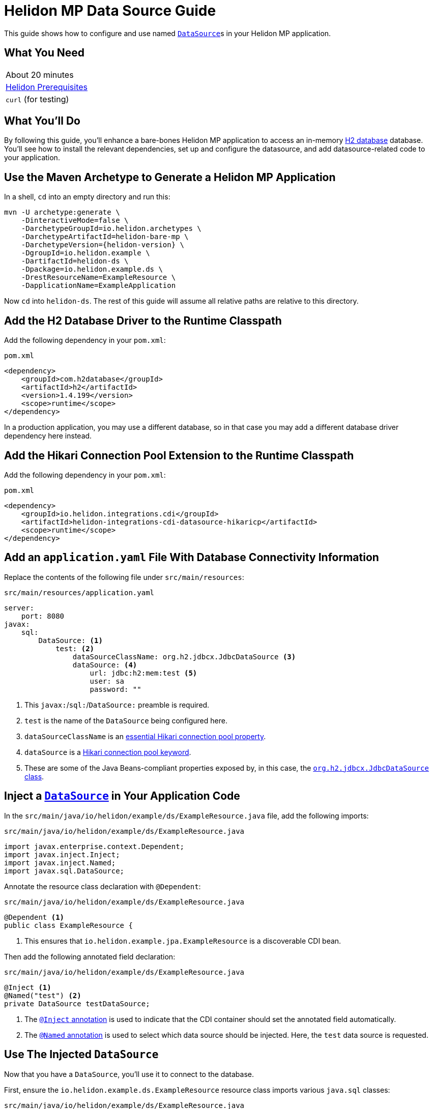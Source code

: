 ///////////////////////////////////////////////////////////////////////////////

    Copyright (c) 2019, 2021 Oracle and/or its affiliates.

    Licensed under the Apache License, Version 2.0 (the "License");
    you may not use this file except in compliance with the License.
    You may obtain a copy of the License at

        http://www.apache.org/licenses/LICENSE-2.0

    Unless required by applicable law or agreed to in writing, software
    distributed under the License is distributed on an "AS IS" BASIS,
    WITHOUT WARRANTIES OR CONDITIONS OF ANY KIND, either express or implied.
    See the License for the specific language governing permissions and
    limitations under the License.

///////////////////////////////////////////////////////////////////////////////

= Helidon MP Data Source Guide
:h1Prefix: MP
:description: Helidon MP Data Source Guide
:keywords: helidon, guide, datasource, microprofile

This guide shows how to configure and use named
https://docs.oracle.com/javase/8/docs/api/javax/sql/DataSource.html[`DataSource`]s
in your Helidon MP application.

== What You Need

|===
|About 20 minutes
|<<about/03_prerequisites.adoc,Helidon Prerequisites>>
|`curl` (for testing)
|===

== What You'll Do

By following this guide, you'll enhance a bare-bones Helidon MP
application to access an in-memory
https://www.h2database.com/html/main.html[H2 database] database.
You'll see how to install the relevant dependencies, set up and
configure the datasource, and add datasource-related code to your
application.

== Use the Maven Archetype to Generate a Helidon MP Application

In a shell, `cd` into an empty directory and run this:

[source,bash,subs="attributes+"]
----
mvn -U archetype:generate \
    -DinteractiveMode=false \
    -DarchetypeGroupId=io.helidon.archetypes \
    -DarchetypeArtifactId=helidon-bare-mp \
    -DarchetypeVersion={helidon-version} \
    -DgroupId=io.helidon.example \
    -DartifactId=helidon-ds \
    -Dpackage=io.helidon.example.ds \
    -DrestResourceName=ExampleResource \
    -DapplicationName=ExampleApplication
----

Now `cd` into `helidon-ds`.  The rest of this guide will assume all
relative paths are relative to this directory.

== Add the H2 Database Driver to the Runtime Classpath

Add the following dependency in your `pom.xml`:

[source,xml]
.`pom.xml`
----
<dependency>
    <groupId>com.h2database</groupId>
    <artifactId>h2</artifactId>
    <version>1.4.199</version>
    <scope>runtime</scope>
</dependency>
----

In a production application, you may use a different database, so in
that case you may add a different database driver dependency here
instead.

== Add the Hikari Connection Pool Extension to the Runtime Classpath

Add the following dependency in your `pom.xml`:

[source,xml]
.`pom.xml`
----
<dependency>
    <groupId>io.helidon.integrations.cdi</groupId>
    <artifactId>helidon-integrations-cdi-datasource-hikaricp</artifactId>
    <scope>runtime</scope>
</dependency>
----

== Add an `application.yaml` File With Database Connectivity Information

Replace the contents of the following file under `src/main/resources`:

[source,yaml]
.`src/main/resources/application.yaml`
----
server:
    port: 8080
javax:
    sql:
        DataSource: <1>
            test: <2>
                dataSourceClassName: org.h2.jdbcx.JdbcDataSource <3>
                dataSource: <4>
                    url: jdbc:h2:mem:test <5>
                    user: sa
                    password: ""

----

<1> This `javax:`/`sql:`/`DataSource:` preamble is required.

<2> `test` is the name of the `DataSource` being configured here.

<3> `dataSourceClassName` is an
https://github.com/brettwooldridge/HikariCP/blob/dev/README.md#configuration-knobs-baby[essential
Hikari connection pool property].

<4> `dataSource` is a
https://github.com/brettwooldridge/HikariCP/blob/dev/README.md#initialization[Hikari
connection pool keyword].

<5> These are some of the Java Beans-compliant properties exposed by,
in this case, the
https://www.h2database.com/javadoc/org/h2/jdbcx/JdbcDataSource.html[`org.h2.jdbcx.JdbcDataSource`
class].

== Inject a https://docs.oracle.com/javase/8/docs/api/javax/sql/DataSource.html[`DataSource`] in Your Application Code

In the `src/main/java/io/helidon/example/ds/ExampleResource.java` file, add the following
imports:

[source,java]
.`src/main/java/io/helidon/example/ds/ExampleResource.java`
----
import javax.enterprise.context.Dependent;
import javax.inject.Inject;
import javax.inject.Named;
import javax.sql.DataSource;
----

Annotate the resource class declaration with `@Dependent`:

[source,java]
.`src/main/java/io/helidon/example/ds/ExampleResource.java`
----
@Dependent <1>
public class ExampleResource {
----

<1> This ensures that `io.helidon.example.jpa.ExampleResource` is a
discoverable CDI bean.

Then add the following annotated field declaration:

[source,java]
.`src/main/java/io/helidon/example/ds/ExampleResource.java`
----
@Inject <1>
@Named("test") <2>
private DataSource testDataSource;
----

<1> The
http://javax-inject.github.io/javax-inject/api/javax/inject/Inject.html[`@Inject`
annotation] is used to indicate that the CDI container should set the
annotated field automatically.

<2> The
http://javax-inject.github.io/javax-inject/api/javax/inject/Named.html[`@Named`
annotation] is used to select which data source should be injected.
Here, the `test` data source is requested.

== Use The Injected `DataSource`

Now that you have a `DataSource`, you'll use it to connect to the database.

First, ensure the `io.helidon.example.ds.ExampleResource` resource
class imports various `java.sql` classes:

[source,java]
.`src/main/java/io/helidon/example/ds/ExampleResource.java`
----
import java.sql.Connection;
import java.sql.PreparedStatement;
import java.sql.ResultSet;
import java.sql.SQLException;
----

Add the following resource method to the `ExampleResource` class:

[source,java]
.`src/main/java/io/helidon/example/ds/ExampleResource.java`
----
@GET
@Path("tables")
@Produces("text/plain")
public String getTableNames() throws SQLException { <1>
    StringBuilder sb = new StringBuilder();
    try (Connection connection = this.testDataSource.getConnection(); <2>
         PreparedStatement ps =
           connection.prepareStatement(" SELECT TABLE_NAME" <3>
                                       + " FROM INFORMATION_SCHEMA.TABLES "
                                       + "ORDER BY TABLE_NAME ASC");
         ResultSet rs = ps.executeQuery()) {
      while (rs.next()) {
        sb.append(rs.getString(1)).append("\n");
      }
    }
    return sb.toString();
}
----

<1> Database interactions can throw `SQLException`.

<2> We acquire a `Connection`, a `PreparedStatement` and a `ResultSet`
in a try-with-resources block.

<3> This SQL statement returns a list of all table names in the database.

== Build the Application

Execute the following from the root directory of your application:

[source,bash]
----
mvn clean package
----

== Run the Application

Execute the following from the root directory of your application:

[source,bash]
----
java -jar target/helidon-ds.jar
----

== Test the Application

Execute the following:

[source,bash]
----
curl http://localhost:8080/example/tables
----

Observe that the result will be a list of database table names.

== Related Examples

Helidon features a few examples of projects that use data sources.

* https://github.com/oracle/helidon/tree/{helidon-version}/examples/integrations/cdi/datasource-hikaricp-h2[An
  example showing a Hikari connection pool data source connected to an
  H2 database]

* https://github.com/oracle/helidon/tree/{helidon-version}/examples/integrations/cdi/datasource-hikaricp-mysql[An
  example showing a Hikari connection pool data source connected to a
  MySQL database]

Some examples' configurations can be found in their
`META-INF/microprofile-config.properties` resources instead of in an
`application.yaml` file as described above.  Though the syntax is
different, the same principles as those described above still apply.
